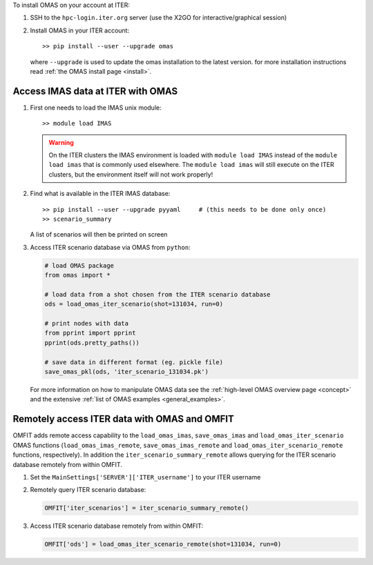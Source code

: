 To install OMAS on your account at ITER:

1. SSH to the ``hpc-login.iter.org`` server (use the X2GO for interactive/graphical session)

2. Install OMAS in your ITER account::

       >> pip install --user --upgrade omas

   where ``--upgrade`` is used to update the omas installation to the latest version.
   for more installation instructions read :ref:`the OMAS install page <install>`.

Access IMAS data at ITER with OMAS
==================================
1. First one needs to load the IMAS unix module::

       >> module load IMAS

   .. warning::
     On the ITER clusters the IMAS environment is loaded with ``module load IMAS`` instead of the ``module load imas`` that is commonly used elsewhere.
     The ``module load imas`` will still execute on the ITER clusters, but the environment itself will not work properly!

2. Find what is available in the ITER IMAS database::

       >> pip install --user --upgrade pyyaml     # (this needs to be done only once)
       >> scenario_summary

   A list of scenarios will then be printed on screen

3. Access ITER scenario database via OMAS from ``python``:

   .. code-block:: python

      # load OMAS package
      from omas import *

      # load data from a shot chosen from the ITER scenario database
      ods = load_omas_iter_scenario(shot=131034, run=0)

      # print nodes with data
      from pprint import pprint
      pprint(ods.pretty_paths())

      # save data in different format (eg. pickle file)
      save_omas_pkl(ods, 'iter_scenario_131034.pk')

   For more information on how to manipulate OMAS data see the :ref:`high-level OMAS overview page <concept>`
   and the extensive :ref:`list of OMAS examples <general_examples>`.

Remotely access ITER data with OMAS and OMFIT
=============================================
OMFIT adds remote access capability to the ``load_omas_imas``, ``save_omas_imas`` and ``load_omas_iter_scenario`` OMAS functions
(``load_omas_imas_remote``, ``save_omas_imas_remote`` and ``load_omas_iter_scenario_remote`` functions, respectively).
In addition the ``iter_scenario_summary_remote`` allows querying for the ITER scenario database remotely from within OMFIT.

1. Set the ``MainSettings['SERVER']['ITER_username']`` to your ITER username

2. Remotely query ITER scenario database:

   .. code-block:: python

       OMFIT['iter_scenarios'] = iter_scenario_summary_remote()

3. Access ITER scenario database remotely from within OMFIT:

   .. code-block:: python

       OMFIT['ods'] = load_omas_iter_scenario_remote(shot=131034, run=0)

